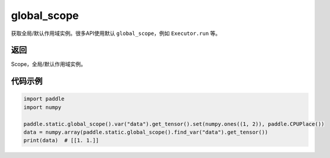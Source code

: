.. _cn_api_fluid_executor_global_scope:

global_scope
-------------------------------


.. py:function:: paddle.static.global_scope()




获取全局/默认作用域实例。很多API使用默认 ``global_scope``，例如 ``Executor.run`` 等。

返回
::::::::::::
Scope，全局/默认作用域实例。

代码示例
::::::::::::

.. code-block:: python

        import paddle
        import numpy

        paddle.static.global_scope().var("data").get_tensor().set(numpy.ones((1, 2)), paddle.CPUPlace())
        data = numpy.array(paddle.static.global_scope().find_var("data").get_tensor())
        print(data)  # [[1. 1.]]
